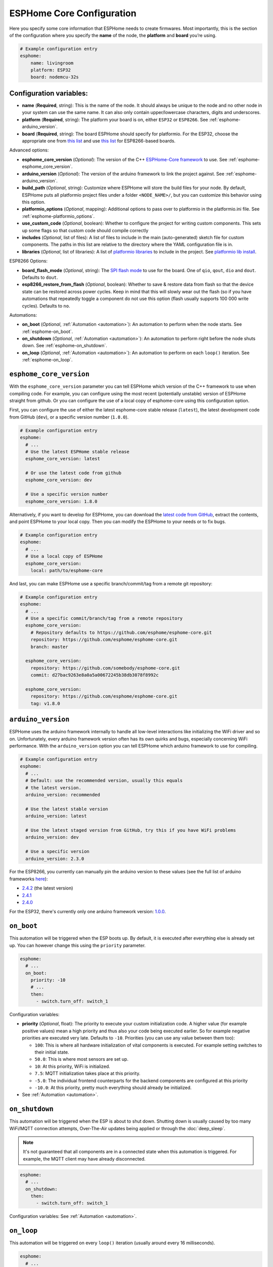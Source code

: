 ESPHome Core Configuration
==========================

.. seo::
    :description: Instructions for setting up the core ESPHome configuration.
    :image: cloud-circle.png

Here you specify some core information that ESPHome needs to create
firmwares. Most importantly, this is the section of the configuration
where you specify the **name** of the node, the **platform** and
**board** you’re using.

.. code-block:: yaml

    # Example configuration entry
    esphome:
        name: livingroom
        platform: ESP32
        board: nodemcu-32s

Configuration variables:
------------------------

- **name** (**Required**, string): This is the name of the node. It
  should always be unique to the node and no other node in your system
  can use the same name. It can also only contain upper/lowercase
  characters, digits and underscores.
- **platform** (**Required**, string): The platform your board is on,
  either ``ESP32`` or ``ESP8266``. See :ref:`esphome-arduino_version`.
- **board** (**Required**, string): The board ESPHome should
  specify for platformio. For the ESP32, choose the appropriate one
  from `this list <http://docs.platformio.org/en/latest/platforms/espressif32.html#boards>`__
  and use `this list <http://docs.platformio.org/en/latest/platforms/espressif8266.html#boards>`__
  for ESP8266-based boards.

Advanced options:

- **esphome_core_version** (*Optional*): The version of the C++ `ESPHome-Core framework <https://github.com/esphome/esphome-core>`__
  to use. See :ref:`esphome-esphome_core_version`.
- **arduino_version** (*Optional*): The version of the arduino framework to link the project against.
  See :ref:`esphome-arduino_version`.
- **build_path** (*Optional*, string): Customize where ESPHome will store the build files
  for your node. By default, ESPHome puts all platformio project files under a folder ``<NODE_NAME>/``,
  but you can customize this behavior using this option.
- **platformio_options** (*Optional*, mapping): Additional options to pass over to platformio in the
  platformio.ini file. See :ref:`esphome-platformio_options`.
- **use_custom_code** (*Optional*, boolean): Whether to configure the project for writing custom components.
  This sets up some flags so that custom code should compile correctly
- **includes** (*Optional*, list of files): A list of files to include in the main (auto-generated) sketch file
  for custom components. The paths in this list are relative to the directory where the YAML configuration file
  is in.
- **libraries** (*Optional*, list of libraries): A list of `platformio libraries <https://platformio.org/lib>`__
  to include in the project. See `platformio lib install <https://docs.platformio.org/en/latest/userguide/lib/cmd_install.html>`__.

ESP8266 Options:

- **board_flash_mode** (*Optional*, string): The `SPI flash mode <https://github.com/espressif/esptool/wiki/SPI-Flash-Modes>`__
  to use for the board. One of ``qio``, ``qout``, ``dio`` and ``dout``. Defaults to ``dout``.
- **esp8266_restore_from_flash** (*Optional*, boolean): Whether to save & restore data from flash so
  that the device state can be restored across power cycles. Keep in mind that this will slowly
  wear out the flash (so if you have automations that repeatedly toggle a component do not use this
  option (flash usually supports 100 000 write cycles). Defaults to ``no``.

Automations:

- **on_boot** (*Optional*, :ref:`Automation <automation>`): An automation to perform
  when the node starts. See :ref:`esphome-on_boot`.
- **on_shutdown** (*Optional*, :ref:`Automation <automation>`): An automation to perform
  right before the node shuts down. See :ref:`esphome-on_shutdown`.
- **on_loop** (*Optional*, :ref:`Automation <automation>`): An automation to perform
  on each ``loop()`` iteration. See :ref:`esphome-on_loop`.

.. _esphome-esphome_core_version:

``esphome_core_version``
------------------------

With the ``esphome_core_version`` parameter you can tell ESPHome which version of the C++ framework
to use when compiling code. For example, you can configure using the most recent (potentially unstable)
version of ESPHome straight from github. Or you can configure the use of a local copy of esphome-core
using this configuration option.

First, you can configure the use of either the latest esphome-core stable release (``latest``),
the latest development code from GitHub (``dev``), or a specific version number (``1.8.0``).

.. code-block:: yaml

    # Example configuration entry
    esphome:
      # ...
      # Use the latest ESPHome stable release
      esphome_core_version: latest

      # Or use the latest code from github
      esphome_core_version: dev

      # Use a specific version number
      esphome_core_version: 1.8.0

Alternatively, if you want to develop for ESPHome, you can download the
`latest code from GitHub <https://github.com/esphome/esphome-core/archive/dev.zip>`__, extract the contents,
and point ESPHome to your local copy. Then you can modify the ESPHome to your needs or to fix bugs.

.. code-block:: yaml

    # Example configuration entry
    esphome:
      # ...
      # Use a local copy of ESPHome
      esphome_core_version:
        local: path/to/esphome-core

And last, you can make ESPHome use a specific branch/commit/tag from a remote git repository:

.. code-block:: yaml

    # Example configuration entry
    esphome:
      # ...
      # Use a specific commit/branch/tag from a remote repository
      esphome_core_version:
        # Repository defaults to https://github.com/esphome/esphome-core.git
        repository: https://github.com/esphome/esphome-core.git
        branch: master

      esphome_core_version:
        repository: https://github.com/somebody/esphome-core.git
        commit: d27bac9263e8a0a5a00672245b38db3078f8992c

      esphome_core_version:
        repository: https://github.com/esphome/esphome-core.git
        tag: v1.8.0

.. _esphome-arduino_version:

``arduino_version``
-------------------

ESPHome uses the arduino framework internally to handle all low-level interactions like
initializing the WiFi driver and so on. Unfortunately, every arduino framework version often
has its own quirks and bugs, especially concerning WiFi performance. With the ``arduino_version``
option you can tell ESPHome which arduino framework to use for compiling.

.. code-block:: yaml

    # Example configuration entry
    esphome:
      # ...
      # Default: use the recommended version, usually this equals
      # the latest version.
      arduino_version: recommended

      # Use the latest stable version
      arduino_version: latest

      # Use the latest staged version from GitHub, try this if you have WiFi problems
      arduino_version: dev

      # Use a specific version
      arduino_version: 2.3.0

For the ESP8266, you currently can manually pin the arduino version to these values (see the full
list of arduino frameworks `here <https://github.com/esp8266/Arduino/releases>`__):

* `2.4.2 <https://github.com/esp8266/Arduino/releases/tag/2.4.2>`__ (the latest version)
* `2.4.1 <https://github.com/esp8266/Arduino/releases/tag/2.4.1>`__
* `2.4.0 <https://github.com/esp8266/Arduino/releases/tag/2.4.0>`__

For the ESP32, there's currently only one arduino framework version:
`1.0.0 <https://github.com/espressif/arduino-esp32/releases/tag/1.0.0>`__.

.. _esphome-on_boot:

``on_boot``
-----------

This automation will be triggered when the ESP boots up. By default, it is executed after everything else
is already set up. You can however change this using the ``priority`` parameter.

.. code-block:: yaml

    esphome:
      # ...
      on_boot:
        priority: -10
        # ...
        then:
          - switch.turn_off: switch_1

Configuration variables:

- **priority** (*Optional*, float): The priority to execute your custom initialization code. A higher value (for example
  positive values) mean a high priority and thus also your code being executed earlier. So for example negative priorities
  are executed very late. Defaults to ``-10``. Priorities (you can use any value between them too):

  - ``100``: This is where all hardware initialization of vital components is executed. For example setting switches
    to their initial state.
  - ``50.0``: This is where most sensors are set up.
  - ``10``: At this priority, WiFi is initialized.
  - ``7.5``: MQTT initialization takes place at this priority.
  - ``-5.0``: The individual frontend counterparts for the backend components are configured at this priority
  - ``-10.0``: At this priority, pretty much everything should already be initialized.

- See :ref:`Automation <automation>`.

.. _esphome-on_shutdown:

``on_shutdown``
---------------

This automation will be triggered when the ESP is about to shut down. Shutting down is usually caused by
too many WiFi/MQTT connection attempts, Over-The-Air updates being applied or through the :doc:`deep_sleep`.

.. note::

    It's not guaranteed that all components are in a connected state when this automation is triggered. For
    example, the MQTT client may have already disconnected.

.. code-block:: yaml

    esphome:
      # ...
      on_shutdown:
        then:
          - switch.turn_off: switch_1

Configuration variables: See :ref:`Automation <automation>`.

.. _esphome-on_loop:

``on_loop``
-----------

This automation will be triggered on every ``loop()`` iteration (usually around every 16 milliseconds).

.. code-block:: yaml

    esphome:
      # ...
      on_loop:
        then:
          # do something

.. _esphome-platformio_options:

``platformio_options``
----------------------

Platformio supports a number of options in its ``platformio.ini`` file. With the ``platformio_options``
parameter you can tell ESPHome what options to pass into the ``env`` section of the platformio file
(Note you can also do this by editing the ``platformio.ini`` file manually).

You can view a full list of platformio options here: https://docs.platformio.org/en/latest/projectconf/section_env.html

.. code-block:: yaml

    # Example configuration entry
    esphome:
      # ...
      platformio_options:
        upload_speed: 115200
        board_build.f_flash: 80000000L

See Also
--------

- :ghedit:`Edit`
